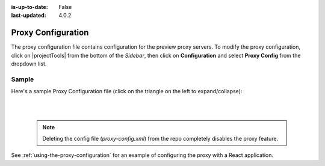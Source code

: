 :is-up-to-date: False
:last-updated: 4.0.2


.. index:: Proxy Configuration

.. _proxy-configuration:

###################
Proxy Configuration
###################

The proxy configuration file contains configuration for the preview proxy servers.
To modify the proxy configuration, click on |projectTools| from the bottom of the *Sidebar*, then click on **Configuration** and select **Proxy Config** from the dropdown list.

.. image:: /_static/images/site-admin/config-open-proxy-config.webp
    :alt: Configurations - Open Proxy Configuration
    :width: 45 %
    :align: center

******
Sample
******

Here's a sample Proxy Configuration file (click on the triangle on the left to expand/collapse):

.. raw:: html

   <details>
   <summary><a>Sample "proxy-config.xml"</a></summary>

.. rli:: https://raw.githubusercontent.com/craftercms/studio/develop/src/main/webapp/repo-bootstrap/global/configuration/samples/sample-proxy-config.xml
    :caption: *CRAFTER_HOME/data/repos/sites/SITENAME/sandbox/config/engine/asset-processing/proxy-config.xml*
    :language: xml
    :linenos:

.. raw:: html

   </details>

|
|

   .. note::
      Deleting the config file (*proxy-config.xml*) from the repo completely disables the proxy feature.

See :ref:`using-the-proxy-configuration` for an example of configuring the proxy with a React application.
